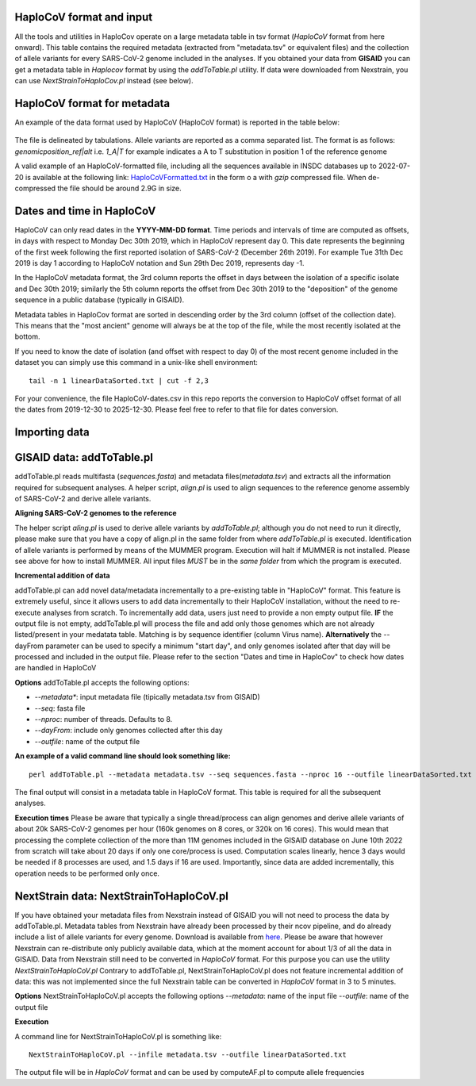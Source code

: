 HaploCoV format and input
=========================

All the tools and utilities in HaploCov operate on a large metadata table in tsv format (*HaploCoV* format from here onward). This table contains the required metadata (extracted from "metadata.tsv" or equivalent files) and the collection of allele variants for every SARS-CoV-2 genome included in the analyses.  
If you obtained your data from **GISAID** you can get a metadata table in *Haplocov* format by using the *addToTable.pl* utility. If data were downloaded from Nexstrain, you can use *NextStrainToHaploCov.pl* instead (see below).

HaploCoV format for metadata
============================

An example of the data format used by HaploCoV (HaploCoV format) is reported in the table below:

.. figure:: _static/table2.png
   :scale: 70%
   :align: center

The file is delineated by tabulations. Allele variants are reported as a comma separated list. 
The format is as follows: 
*genomicposition_ref|alt* i.e. *1_A|T* for example indicates a A to T substitution in position 1 of the reference genome

A valid example of an HaploCoV-formatted file, including all the sequences available in INSDC databases up to 2022-07-20 is available at the following link: `HaploCoVFormatted.txt <http://159.149.160.88/HaploCoVFormatted.txt.gz>`_ in the form o a  with `gzip` compressed file. When de-compressed the file should be around 2.9G in size. 

Dates and time in HaploCoV
==========================

HaploCoV can only read dates in the **YYYY-MM-DD format**. Time periods and intervals of time are computed as offsets, in days with respect to Monday Dec 30th 2019, which in HaploCoV represent day 0. This date represents the beginning of the first week following the first reported isolation of SARS-CoV-2 (December 26th 2019).
For example Tue 31th Dec 2019 is day 1 according to HaploCoV notation and Sun 29th Dec 2019, represents day -1. 

In the HaploCoV metadata format, the 3rd column reports the offset in days between the isolation of a specific isolate and Dec 30th 2019; similarly the 5th column reports the offset from Dec 30th 2019 to the "deposition" of the genome sequence in a public database (typically in GISAID).

Metadata tables in HaploCov format are sorted in descending order by the 3rd column (offset of the collection date). This means that the "most ancient" genome will always be at the top of the file, while the most recently isolated at the bottom.

If you need to know the date of isolation (and offset with respect to day 0) of the most recent genome included in the dataset you can simply use this command in a unix-like shell environment:

::

 tail -n 1 linearDataSorted.txt | cut -f 2,3

For your convenience, the file HaploCoV-dates.csv in this repo reports the conversion to HaploCoV offset format of all the dates from 2019-12-30 to 2025-12-30. Please feel free to refer to that file for dates conversion.

Importing data
==============

GISAID data: addToTable.pl
==========================

addToTable.pl reads multifasta (*sequences.fasta*) and metadata files(*metadata.tsv*) and extracts all the information required for subsequent analyses. A helper script, *align.pl* is used to align sequences to the reference genome assembly of SARS-CoV-2 and derive allele variants.

**Aligning SARS-CoV-2 genomes to the reference**
 
The helper script *aling.pl* is used to derive allele variants by *addToTable.pl*; although you do not need to run it directly, please make sure that you have a copy of align.pl in the same folder from where *addToTable.pl* is executed. Identification of allele variants is performed by means of the MUMMER program. Execution will halt if MUMMER is not installed. Please see above for how to install MUMMER.
All input files *MUST* be in the *same folder* from which the program is executed. 

**Incremental addition of data**

addToTable.pl can add novel data/metadata  incrementally to a pre-existing table in "HaploCoV" format. This feature is extremely useful, since it allows users to add data incrementally to their HaploCoV installation, without the need to re-execute analyses from scratch. To incrementally add data, users just need to provide a non empty output file. **IF** the output file is not empty,  addToTable.pl will process the file and add only those genomes which are not already listed/present in your medatata table. Matching is by sequence identifier (column Virus name).  **Alternatively** the --dayFrom parameter can be used to specify a minimum "start day", and only genomes isolated after that day will be processed and included in the output file. Please refer to the section "Dates and time in HaploCov" to check how dates are handled in HaploCoV

**Options**
addToTable.pl accepts the following options:

* *--metadata**: input metadata file (tipically metadata.tsv from GISAID)
* *--seq*: fasta file
* *--nproc*: number of threads. Defaults to 8.
* *--dayFrom*: include only genomes collected after this day
* *--outfile*: name of the output file

**An example of a valid command line should look something like:**

::

 perl addToTable.pl --metadata metadata.tsv --seq sequences.fasta --nproc 16 --outfile linearDataSorted.txt 

The final output will consist in a metadata table in HaploCoV format.  This table is required for all the subsequent analyses.

**Execution times** 
Please be aware that typically a single thread/process can align genomes and derive allele variants of about 20k SARS-CoV-2 genomes per hour (160k genomes on 8 cores, or 320k on 16 cores). This would mean that processing the complete collection of the more than 11M genomes included in the GISAID database on June 10th 2022  from scratch will take about 20 days if only one core/process is used. Computation scales linearly, hence 3 days would be needed if 8 processes are used, and 1.5 days if 16 are used. Importantly, since data are added incrementally, this operation needs to be performed only once. 

NextStrain data: NextStrainToHaploCoV.pl
========================================

If you have obtained your metadata files from Nexstrain instead of GISAID you will not need to process the data by addToTable.pl. Metadata tables from Nexstrain have already been processed by their ncov pipeline, and do already include a list of allele variants for every genome. Download is available from `here <https://data.nextstrain.org/files/ncov/open/metadata.tsv.gz>`_. 
Please be aware that however Nexstrain can re-distribute only publicly available data, which at the moment account for about 1/3 of all the data in GISAID.
Data from Nexstrain still need to be converted in *HaploCoV* format. For this purpose you can use the utility *NextStrainToHaploCoV.pl*
Contrary to addToTable.pl, NextStrainToHaploCoV.pl does not feature incremental addition of data: this was not implemented since the full Nexstrain table can be converted in *HaploCoV* format in 3 to 5 minutes. 

**Options**
NextStrainToHaploCoV.pl accepts the following options
--*metadata*: name of the input file
--*outfile*: name of the output file

**Execution**

A command line for NextStrainToHaploCoV.pl is something like:

::

 NextStrainToHaploCoV.pl --infile metadata.tsv --outfile linearDataSorted.txt

The output file will be in *HaploCoV* format and can be used by computeAF.pl to compute allele frequencies 
